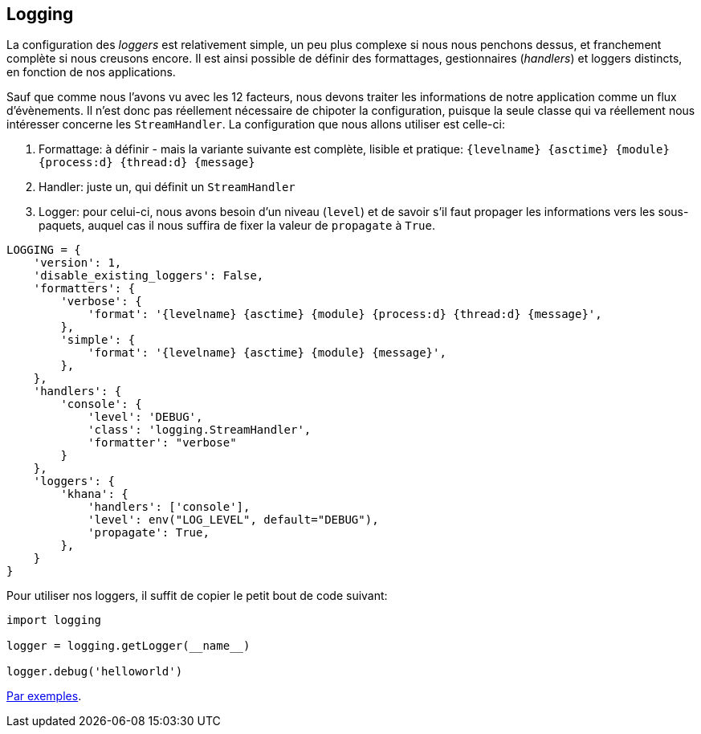 == Logging

La configuration des _loggers_ est relativement simple, un peu plus complexe si nous nous penchons dessus, et franchement complète si nous creusons encore.
Il est ainsi possible de définir des formattages, gestionnaires (_handlers_) et loggers distincts, en fonction de nos applications.

Sauf que comme nous l'avons vu avec les 12 facteurs, nous devons traiter les informations de notre application comme un flux d'évènements. 
Il n'est donc pas réellement nécessaire de chipoter la configuration, puisque la seule classe qui va réellement nous intéresser concerne les `StreamHandler`.
La configuration que nous allons utiliser est celle-ci:

. Formattage: à définir - mais la variante suivante est complète, lisible et pratique: `{levelname} {asctime} {module} {process:d} {thread:d} {message}`
. Handler: juste un, qui définit un `StreamHandler`
. Logger: pour celui-ci, nous avons besoin d'un niveau (`level`) et de savoir s'il faut propager les informations vers les sous-paquets, auquel cas il nous suffira de fixer la valeur de `propagate` à `True`.


[source,python]
----
LOGGING = {
    'version': 1,
    'disable_existing_loggers': False,
    'formatters': {
        'verbose': {
            'format': '{levelname} {asctime} {module} {process:d} {thread:d} {message}',
        },
        'simple': {
            'format': '{levelname} {asctime} {module} {message}',
        },
    },
    'handlers': {
        'console': {
            'level': 'DEBUG',
            'class': 'logging.StreamHandler',
            'formatter': "verbose"
        }
    },
    'loggers': {
        'khana': {
            'handlers': ['console'],
            'level': env("LOG_LEVEL", default="DEBUG"),
            'propagate': True,
        },        
    }
}
----

Pour utiliser nos loggers, il suffit de copier le petit bout de code suivant:

[source,python]
----
import logging

logger = logging.getLogger(__name__)

logger.debug('helloworld')
----

https://docs.djangoproject.com/en/stable/topics/logging/#examples[Par exemples].
